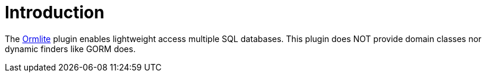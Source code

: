 
[[_introduction]]
= Introduction

The link:http://ormlite.com/[Ormlite, window="_blank"] plugin enables lightweight access multiple SQL databases.
This plugin does NOT provide domain classes nor dynamic finders like GORM does.

